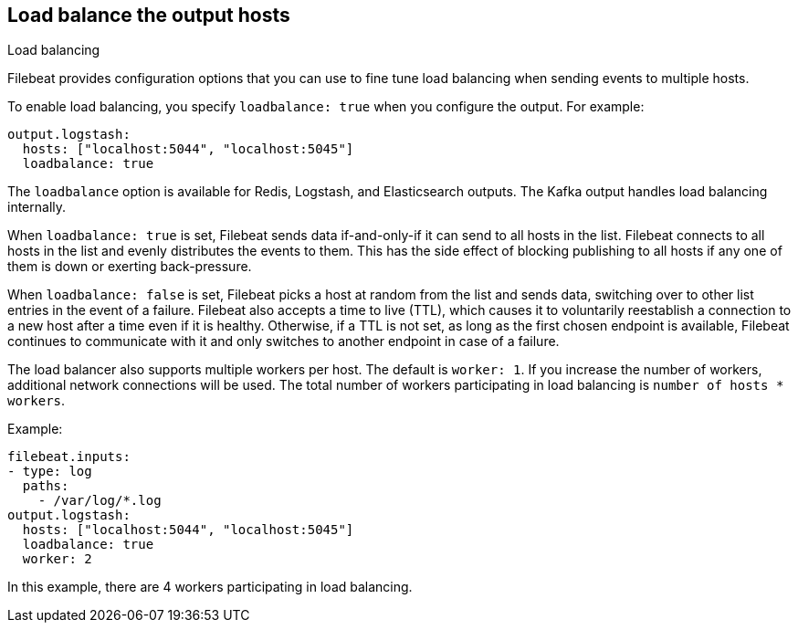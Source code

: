 [[load-balancing]]
== Load balance the output hosts

++++
<titleabbrev>Load balancing</titleabbrev>
++++

Filebeat provides configuration options that you can use to fine
tune load balancing when sending events to multiple hosts.

To enable load balancing, you specify `loadbalance: true` when you configure
the output. For example:

[source,yaml]
-------------------------------------------------------------------------------
output.logstash:
  hosts: ["localhost:5044", "localhost:5045"]
  loadbalance: true
-------------------------------------------------------------------------------

The `loadbalance` option is available for Redis, Logstash, and Elasticsearch
outputs. The Kafka output handles load balancing internally.

When `loadbalance: true` is set, Filebeat sends data if-and-only-if it can send
to all hosts in the list. Filebeat connects to all hosts in the list and evenly
distributes the events to them. This has the side effect of blocking publishing
to all hosts if any one of them is down or exerting back-pressure.

When `loadbalance: false` is set, Filebeat picks a host at random from the list
and sends data, switching over to other list entries in the event of a failure.
Filebeat also accepts a time to live (TTL), which causes it to voluntarily
reestablish a connection to a new host after a time even if it is healthy.
Otherwise, if a TTL is not set, as long as the first chosen endpoint is available, 
Filebeat continues to communicate with it and only switches to another endpoint
in case of a failure.

The load balancer also supports multiple workers per host. The default is
`worker: 1`. If you increase the number of workers, additional network
connections will be used.  The total number of workers participating
in load balancing is `number of hosts * workers`.

Example:

[source,yaml]
-------------------------------------------------------------------------------
filebeat.inputs:
- type: log
  paths:
    - /var/log/*.log
output.logstash:
  hosts: ["localhost:5044", "localhost:5045"]
  loadbalance: true
  worker: 2
-------------------------------------------------------------------------------

In this example, there are 4 workers participating in load balancing.
